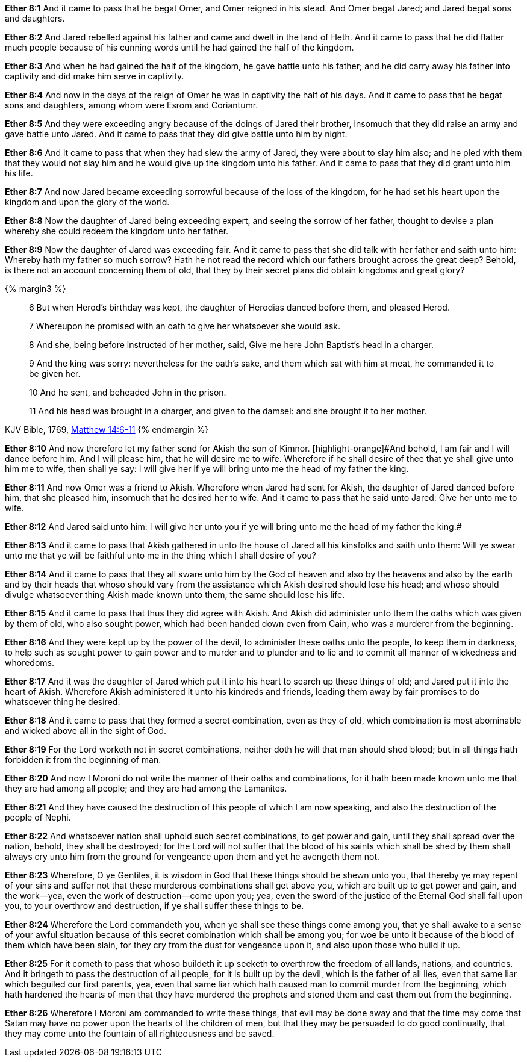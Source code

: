 *Ether 8:1* And it came to pass that he begat Omer, and Omer reigned in his stead. And Omer begat Jared; and Jared begat sons and daughters.

*Ether 8:2* And Jared rebelled against his father and came and dwelt in the land of Heth. And it came to pass that he did flatter much people because of his cunning words until he had gained the half of the kingdom.

*Ether 8:3* And when he had gained the half of the kingdom, he gave battle unto his father; and he did carry away his father into captivity and did make him serve in captivity.

*Ether 8:4* And now in the days of the reign of Omer he was in captivity the half of his days. And it came to pass that he begat sons and daughters, among whom were Esrom and Coriantumr.

*Ether 8:5* And they were exceeding angry because of the doings of Jared their brother, insomuch that they did raise an army and gave battle unto Jared. And it came to pass that they did give battle unto him by night.

*Ether 8:6* And it came to pass that when they had slew the army of Jared, they were about to slay him also; and he pled with them that they would not slay him and he would give up the kingdom unto his father. And it came to pass that they did grant unto him his life.

*Ether 8:7* And now Jared became exceeding sorrowful because of the loss of the kingdom, for he had set his heart upon the kingdom and upon the glory of the world.

*Ether 8:8* Now the daughter of Jared being exceeding expert, and seeing the sorrow of her father, thought to devise a plan whereby she could redeem the kingdom unto her father.

*Ether 8:9* Now the daughter of Jared was exceeding fair. And it came to pass that she did talk with her father and saith unto him: Whereby hath my father so much sorrow? Hath he not read the record which our fathers brought across the great deep? Behold, is there not an account concerning them of old, that they by their secret plans did obtain kingdoms and great glory?

{% margin3 %}
____

6 But when Herod's birthday was kept, the daughter of Herodias danced before them, and pleased Herod.

7 Whereupon he promised with an oath to give her whatsoever she would ask.

8 And she, being before instructed of her mother, said, Give me here John Baptist's head in a charger.

9 And the king was sorry: nevertheless for the oath's sake, and them which sat with him at meat, he commanded it to be given her.

10 And he sent, and beheaded John in the prison.

11 And his head was brought in a charger, and given to the damsel: and she brought it to her mother.
____
[small]#KJV Bible, 1769, http://www.kingjamesbibleonline.org/Matthew-Chapter-14/[Matthew 14:6-11]#
{% endmargin %}

*Ether 8:10* And now therefore let my father send for Akish the son of Kimnor. [highlight-orange]#And behold, I am fair and I will dance before him. And I will please him, that he will desire me to wife. Wherefore if he shall desire of thee that ye shall give unto him me to wife, then shall ye say: I will give her if ye will bring unto me the head of my father the king.

*Ether 8:11* And now Omer was a friend to Akish. Wherefore when Jared had sent for Akish, the daughter of Jared danced before him, that she pleased him, insomuch that he desired her to wife. And it came to pass that he said unto Jared: Give her unto me to wife.

*Ether 8:12* And Jared said unto him: I will give her unto you if ye will bring unto me the head of my father the king.#

*Ether 8:13* And it came to pass that Akish gathered in unto the house of Jared all his kinsfolks and saith unto them: Will ye swear unto me that ye will be faithful unto me in the thing which I shall desire of you?

*Ether 8:14* And it came to pass that they all sware unto him by the God of heaven and also by the heavens and also by the earth and by their heads that whoso should vary from the assistance which Akish desired should lose his head; and whoso should divulge whatsoever thing Akish made known unto them, the same should lose his life.

*Ether 8:15* And it came to pass that thus they did agree with Akish. And Akish did administer unto them the oaths which was given by them of old, who also sought power, which had been handed down even from Cain, who was a murderer from the beginning.

*Ether 8:16* And they were kept up by the power of the devil, to administer these oaths unto the people, to keep them in darkness, to help such as sought power to gain power and to murder and to plunder and to lie and to commit all manner of wickedness and whoredoms.

*Ether 8:17* And it was the daughter of Jared which put it into his heart to search up these things of old; and Jared put it into the heart of Akish. Wherefore Akish administered it unto his kindreds and friends, leading them away by fair promises to do whatsoever thing he desired.

*Ether 8:18* And it came to pass that they formed a secret combination, even as they of old, which combination is most abominable and wicked above all in the sight of God.

*Ether 8:19* For the Lord worketh not in secret combinations, neither doth he will that man should shed blood; but in all things hath forbidden it from the beginning of man.

*Ether 8:20* And now I Moroni do not write the manner of their oaths and combinations, for it hath been made known unto me that they are had among all people; and they are had among the Lamanites.

*Ether 8:21* And they have caused the destruction of this people of which I am now speaking, and also the destruction of the people of Nephi.

*Ether 8:22* And whatsoever nation shall uphold such secret combinations, to get power and gain, until they shall spread over the nation, behold, they shall be destroyed; for the Lord will not suffer that the blood of his saints which shall be shed by them shall always cry unto him from the ground for vengeance upon them and yet he avengeth them not.

*Ether 8:23* Wherefore, O ye Gentiles, it is wisdom in God that these things should be shewn unto you, that thereby ye may repent of your sins and suffer not that these murderous combinations shall get above you, which are built up to get power and gain, and the work--yea, even the work of destruction--come upon you; yea, even the sword of the justice of the Eternal God shall fall upon you, to your overthrow and destruction, if ye shall suffer these things to be.

*Ether 8:24* Wherefore the Lord commandeth you, when ye shall see these things come among you, that ye shall awake to a sense of your awful situation because of this secret combination which shall be among you; for woe be unto it because of the blood of them which have been slain, for they cry from the dust for vengeance upon it, and also upon those who build it up.

*Ether 8:25* For it cometh to pass that whoso buildeth it up seeketh to overthrow the freedom of all lands, nations, and countries. And it bringeth to pass the destruction of all people, for it is built up by the devil, which is the father of all lies, even that same liar which beguiled our first parents, yea, even that same liar which hath caused man to commit murder from the beginning, which hath hardened the hearts of men that they have murdered the prophets and stoned them and cast them out from the beginning.

*Ether 8:26* Wherefore I Moroni am commanded to write these things, that evil may be done away and that the time may come that Satan may have no power upon the hearts of the children of men, but that they may be persuaded to do good continually, that they may come unto the fountain of all righteousness and be saved.

